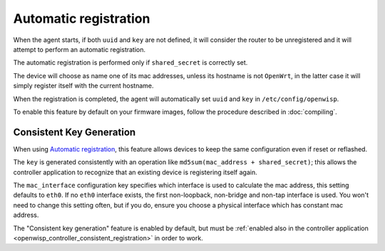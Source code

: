 Automatic registration
======================

When the agent starts, if both ``uuid`` and ``key`` are not defined, it
will consider the router to be unregistered and it will attempt to perform
an automatic registration.

The automatic registration is performed only if ``shared_secret`` is
correctly set.

The device will choose as name one of its mac addresses, unless its
hostname is not ``OpenWrt``, in the latter case it will simply register
itself with the current hostname.

When the registration is completed, the agent will automatically set
``uuid`` and ``key`` in ``/etc/config/openwisp``.

To enable this feature by default on your firmware images, follow the
procedure described in :doc:`compiling`.

.. _config_consistent_key_generation:

Consistent Key Generation
-------------------------

When using `Automatic registration`_, this feature allows devices to keep
the same configuration even if reset or reflashed.

The ``key`` is generated consistently with an operation like
``md5sum(mac_address + shared_secret)``; this allows the controller
application to recognize that an existing device is registering itself
again.

The ``mac_interface`` configuration key specifies which interface is used
to calculate the mac address, this setting defaults to ``eth0``. If no
``eth0`` interface exists, the first non-loopback, non-bridge and non-tap
interface is used. You won't need to change this setting often, but if you
do, ensure you choose a physical interface which has constant mac address.

The "Consistent key generation" feature is enabled by default, but must be
:ref:`enabled also in the controller application
<openwisp_controller_consistent_registration>` in order to work.
